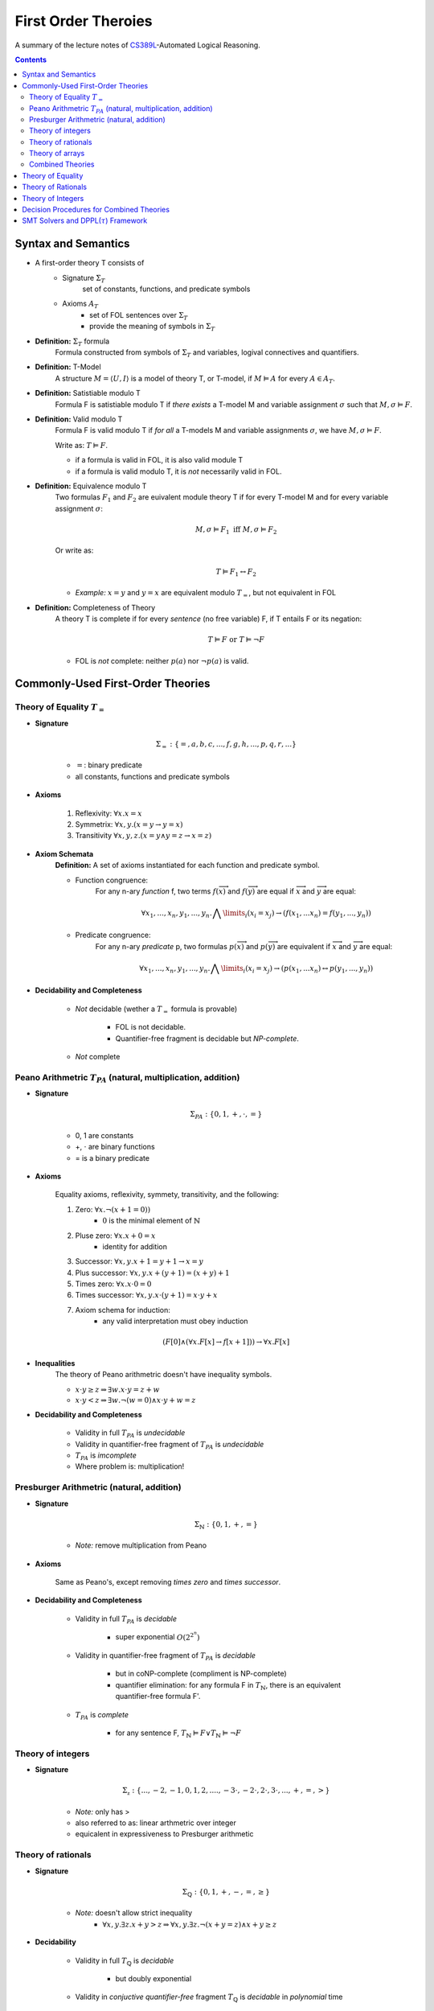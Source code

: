 ====================================
First Order Theroies
====================================
A summary of the lecture notes of `CS389L <http://www.cs.utexas.edu/~isil/cs389L/>`_-Automated Logical Reasoning.


.. contents::

----------------------------------
Syntax and Semantics
----------------------------------

- A first-order theory T consists of
    - Signature :math:`\Sigma_T`
        set of constants, functions, and predicate symbols
    - Axioms :math:`A_T`
        - set of FOL sentences over :math:`\Sigma_T`
        - provide the meaning of symbols in :math:`\Sigma_T`

- **Definition:** :math:`\Sigma_T` formula
    Formula constructed from symbols of :math:`\Sigma_T` and variables, logival connectives and quantifiers.

- **Definition:** T-Model
    A structure :math:`M = \langle U, I\rangle` is a model of theory T, or T-model, if :math:`M \vDash A` for every :math:`A \in A_T`.

- **Definition:** Satistiable modulo T
    Formula F is satistiable modulo T if *there exists* a T-model M and variable assignment :math:`\sigma` 
    such that :math:`M, \sigma \vDash F`.

- **Definition:** Valid modulo T
    Formula F is valid modulo T if *for all* a T-models M and variable assignments :math:`\sigma`, we have :math:`M, \sigma \vDash F`.

    Write as: :math:`T \vDash F`.

    - if a formula is valid in FOL, it is also valid module T
    - if a formula is valid modulo T, it is *not* necessarily valid in FOL.

- **Definition:** Equivalence modulo T
    Two formulas :math:`F_1` and :math:`F_2` are euivalent module theory T if for every T-model M and for every variable assignment
    :math:`\sigma`:

    .. math::

        M, \sigma \vDash F_1 \text{ iff } M, \sigma \vDash F_2

    Or write as:

    .. math::

        T \vDash F_1 \leftrightarrow F_2


    - *Example:* :math:`x = y` and :math:`y = x` are equivalent modulo :math:`T_=`, but not equivalent in FOL

- **Definition:** Completeness of Theory
    A theory T is complete if for every *sentence* (no free variable) F, if T entails F or its negation:

    .. math::

        T \vDash F \text{ or } T \vDash \lnot F

    - FOL is *not* complete: neither :math:`p(a)` nor :math:`\lnot p(a)` is valid.







----------------------------------
Commonly-Used First-Order Theories
----------------------------------

Theory of Equality :math:`T_=`
----------------------------------

- **Signature**

    .. math::

        \Sigma_= : \{=, a, b, c, ..., f, g, h, ..., p, q, r, ...\}

    - :math:`=`: binary predicate
    - all constants, functions and predicate symbols

- **Axioms**
    
    1. Reflexivity: :math:`\forall x. x=x`

    2. Symmetrix: :math:`\forall x, y. (x=y \to y=x)`

    3. Transitivity :math:`\forall x, y, z. (x=y \land y=z \to x=z)`


- **Axiom Schemata**
    **Definition:** A set of axioms instantiated for each function and predicate symbol.

    - Function congruence:
        For any n-ary *function* f, two terms :math:`f(\overrightarrow{x})` and :math:`f(\overrightarrow{y})` are equal if :math:`\overrightarrow{x}` and :math:`\overrightarrow{y}` are equal:

        .. math::

            \forall x_1, ..., x_n, y_1, ... ,y_n. \bigwedge\limits_{i} (x_i = x_j) \to (f(x_1, ... x_n) = f(y_1, ..., y_n))


    - Predicate congruence:
        For any n-ary *predicate* p, two formulas :math:`p(\overrightarrow{x})` and :math:`p(\overrightarrow{y})` are equivalent if :math:`\overrightarrow{x}` and :math:`\overrightarrow{y}` are equal:

        .. math::

            \forall x_1, ..., x_n, y_1, ... ,y_n. \bigwedge\limits_{i} (x_i = x_j) \to (p(x_1, ... x_n) \leftrightarrow p(y_1, ..., y_n))


- **Decidability and Completeness**

    - *Not* decidable (wether a :math:`T_=` formula is provable)

        - FOL is not decidable.

        - Quantifier-free fragment is decidable but *NP-complete*.

    - *Not* complete



Peano Arithmetric :math:`T_{PA}` (natural, multiplication, addition)
--------------------------------------------------------------------

- **Signature**

    .. math::

        \Sigma_{PA} : \{0, 1, +, \cdot, =\}

    - 0, 1 are constants
    - +, :math:`\cdot` are binary functions
    - = is a binary predicate

- **Axioms**

    Equality axioms, reflexivity, symmety, transitivity, and the following:
    
    1. Zero: :math:`\forall x. \lnot(x+1 = 0))`
        - :math:`0` is the minimal element of :math:`\mathbb{N}`

    2. Pluse zero: :math:`\forall x. x+0=x`
        - identity for addition

    3. Successor: :math:`\forall x, y. x+1=y+1 \to x=y`

    4. Plus successor: :math:`\forall x, y. x+ (y+1) = (x+y)+1`

    5. Times zero: :math:`\forall x. x \cdot 0 = 0`

    6. Times successor: :math:`\forall x, y. x \cdot (y+1) = x\cdot y + x`

    7. Axiom schema for induction:
        - any valid interpretation must obey induction

    .. math::

        (F[0] \land (\forall x. F[x] \to f[x+1])) \to \forall x. F[x]


- **Inequalities**
    The theory of Peano arithmetric doesn't have inequality symbols.

    - :math:`x \cdot y \geq z \Rightarrow \exists w. x \cdot y = z + w`
    - :math:`x \cdot y < z \Rightarrow \exists w. \lnot (w=0) \land x \cdot y + w = z`


- **Decidability and Completeness**
    
    - Validity in full :math:`T_{PA}` is *undecidable*

    - Validity in quantifier-free fragment of :math:`T_{PA}` is *undecidable*

    - :math:`T_{PA}` is *imcomplete*

    - Where problem is: multiplication!

        


Presburger Arithmetric (natural, addition)
--------------------------------------------------------------------
- **Signature**

    .. math::

        \Sigma_{\mathbb{N}} : \{0, 1, +, =\}

    - *Note:* remove multiplication from Peano

- **Axioms**

    Same as Peano's, except removing *times zero* and *times successor*.


- **Decidability and Completeness**
    
    - Validity in full :math:`T_{PA}` is *decidable*
       
        - super exponential :math:`O(2^{2^n})`

    - Validity in quantifier-free fragment of :math:`T_{PA}` is *decidable*
        
        - but in coNP-complete (compliment is NP-complete)
        
        - quantifier elimination: for any formula F in :math:`T_{\mathbb{N}}`, there is an equivalent quantifier-free formula F'.

    - :math:`T_{PA}` is *complete*
        
        - for any sentence F, :math:`T_{\mathbb{N}} \vDash F \lor T_{\mathbb{N}}\vDash \lnot F`

Theory of integers 
----------------------------------

- **Signature**

    .. math::

        \Sigma_{\mathbb{z}} : \{..., -2, -1, 0, 1, 2, ...., -3 \cdot, -2 \cdot, 2 \cdot, 3 \cdot ,..., +, =, > \}

    - *Note:* only has >
    - also referred to as: linear arthmetric over integer
    - equicalent in expressiveness to Presburger arithmetic


Theory of rationals 
----------------------------------

- **Signature**

    .. math::

        \Sigma_{\mathbb{Q}} : \{0, 1, +, -, =, \geq\}

    - *Note:* doesn't allow strict inequality
        - :math:`\forall x,y. \exists z. x+y>z \Rightarrow \forall x, y. \exists z. \lnot (x+y=z) \land x+y \geq z`


- **Decidability**
    
    - Validity in full :math:`T_{\mathbb{Q}}` is *decidable*
       
        - but doubly exponential

    - Validity in *conjuctive quantifier-free* fragment :math:`T_{\mathbb{Q}}` is *decidable* in *polynomial* time



Theory of arrays
----------------------------------

- **Signature**

    .. math::

        \Sigma_{A} : \{\cdot[\cdot], \cdot \langle \cdot \triangleleft \cdot \rangle, =\}

    - :math:`a[i]` binary function
        - read array a at index i ("read(a, i)")
    - :math:`a \langle i \triangleleft v \rangle` ternary function
        - write value v to index i of array a ("write(a, i, e)")
        - represents the resulting array after writing 


- **Axioms**

    Reflexivity, symmety, transitivity, and the following:

    1. Array congruence: :math:`\forall a, i, j. i=j \to a[i] = a[j]`
    2. Read-over-write 1: :math:`\forall a, v, i, j. i=j \to a \langle i \triangleleft v \rangle [j] = v`
    3. Read-over-write 2: :math:`\forall a, i, j. i \neq j \to a \langle i \triangleleft v \rangle [j] = a[j]`



- **Decidability**
    
    - Validity in full :math:`T_{A}` is *not* decidable

    - Validity in *quantifier-free* fragment of :math:`T_{A}` is *decidable* but not expressive enough


Combined Theories
----------------------------------

Given two theories :math:`T_1` and :math:`T_2` that have the :math:`=` predicate, we define a combined theory :math:`T_1 \cup T_2`:

- **Signature**: :math:`\Sigma_1 \cup \Sigma_2`

- **Axioms** :math:`A_1 \cup A_2`


----------------------------------
Theory of Equality
----------------------------------


----------------------------------
Theory of Rationals
----------------------------------


----------------------------------
Theory of Integers
----------------------------------


-------------------------------------------
Decision Procedures for Combined Theories
-------------------------------------------



-----------------------------------------------
SMT Solvers and DPPL(:math:`\tau`) Framework
-----------------------------------------------